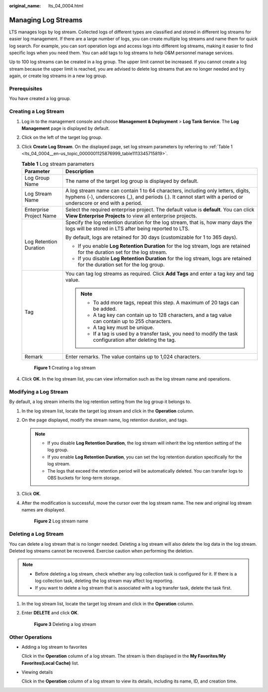 :original_name: lts_04_0004.html

.. _lts_04_0004:

Managing Log Streams
====================

LTS manages logs by log stream. Collected logs of different types are classified and stored in different log streams for easier log management. If there are a large number of logs, you can create multiple log streams and name them for quick log search. For example, you can sort operation logs and access logs into different log streams, making it easier to find specific logs when you need them. You can add tags to log streams to help O&M personnel manage services.

Up to 100 log streams can be created in a log group. The upper limit cannot be increased. If you cannot create a log stream because the upper limit is reached, you are advised to delete log streams that are no longer needed and try again, or create log streams in a new log group.

Prerequisites
-------------

You have created a log group.

Creating a Log Stream
---------------------

#. Log in to the management console and choose **Management & Deployment** > **Log Tank Service**. The **Log Management** page is displayed by default.

#. Click |image1| on the left of the target log group.

#. Click **Create Log Stream**. On the displayed page, set log stream parameters by referring to :ref:`Table 1 <lts_04_0004__en-us_topic_0000001125876999_table1113345715819>`.

   .. _lts_04_0004__en-us_topic_0000001125876999_table1113345715819:

   .. table:: **Table 1** Log stream parameters

      +-----------------------------------+----------------------------------------------------------------------------------------------------------------------------------------------------------------------------------------------------+
      | Parameter                         | Description                                                                                                                                                                                        |
      +===================================+====================================================================================================================================================================================================+
      | Log Group Name                    | The name of the target log group is displayed by default.                                                                                                                                          |
      +-----------------------------------+----------------------------------------------------------------------------------------------------------------------------------------------------------------------------------------------------+
      | Log Stream Name                   | A log stream name can contain 1 to 64 characters, including only letters, digits, hyphens (-), underscores (_), and periods (.). It cannot start with a period or underscore or end with a period. |
      +-----------------------------------+----------------------------------------------------------------------------------------------------------------------------------------------------------------------------------------------------+
      | Enterprise Project Name           | Select the required enterprise project. The default value is **default**. You can click **View Enterprise Projects** to view all enterprise projects.                                              |
      +-----------------------------------+----------------------------------------------------------------------------------------------------------------------------------------------------------------------------------------------------+
      | Log Retention Duration            | Specify the log retention duration for the log stream, that is, how many days the logs will be stored in LTS after being reported to LTS.                                                          |
      |                                   |                                                                                                                                                                                                    |
      |                                   | By default, logs are retained for 30 days (customizable for 1 to 365 days).                                                                                                                        |
      |                                   |                                                                                                                                                                                                    |
      |                                   | -  If you enable **Log Retention Duration** for the log stream, logs are retained for the duration set for the log stream.                                                                         |
      |                                   | -  If you disable **Log Retention Duration** for the log stream, logs are retained for the duration set for the log group.                                                                         |
      +-----------------------------------+----------------------------------------------------------------------------------------------------------------------------------------------------------------------------------------------------+
      | Tag                               | You can tag log streams as required. Click **Add Tags** and enter a tag key and tag value.                                                                                                         |
      |                                   |                                                                                                                                                                                                    |
      |                                   | .. note::                                                                                                                                                                                          |
      |                                   |                                                                                                                                                                                                    |
      |                                   |    -  To add more tags, repeat this step. A maximum of 20 tags can be added.                                                                                                                       |
      |                                   |    -  A tag key can contain up to 128 characters, and a tag value can contain up to 255 characters.                                                                                                |
      |                                   |    -  A tag key must be unique.                                                                                                                                                                    |
      |                                   |    -  If a tag is used by a transfer task, you need to modify the task configuration after deleting the tag.                                                                                       |
      +-----------------------------------+----------------------------------------------------------------------------------------------------------------------------------------------------------------------------------------------------+
      | Remark                            | Enter remarks. The value contains up to 1,024 characters.                                                                                                                                          |
      +-----------------------------------+----------------------------------------------------------------------------------------------------------------------------------------------------------------------------------------------------+


   .. figure:: /_static/images/en-us_image_0000002009165089.png
      :alt: **Figure 1** Creating a log stream

      **Figure 1** Creating a log stream

#. Click **OK**. In the log stream list, you can view information such as the log stream name and operations.

Modifying a Log Stream
----------------------

By default, a log stream inherits the log retention setting from the log group it belongs to.

#. In the log stream list, locate the target log stream and click |image2| in the **Operation** column.

#. On the page displayed, modify the stream name, log retention duration, and tags.

   .. note::

      -  If you disable **Log Retention Duration**, the log stream will inherit the log retention setting of the log group.
      -  If you enable **Log Retention Duration**, you can set the log retention duration specifically for the log stream.
      -  The logs that exceed the retention period will be automatically deleted. You can transfer logs to OBS buckets for long-term storage.

#. Click **OK**.

#. After the modification is successful, move the cursor over the log stream name. The new and original log stream names are displayed.


   .. figure:: /_static/images/en-us_image_0000001795707481.png
      :alt: **Figure 2** Log stream name

      **Figure 2** Log stream name

Deleting a Log Stream
---------------------

You can delete a log stream that is no longer needed. Deleting a log stream will also delete the log data in the log stream. Deleted log streams cannot be recovered. Exercise caution when performing the deletion.

.. note::

   -  Before deleting a log stream, check whether any log collection task is configured for it. If there is a log collection task, deleting the log stream may affect log reporting.
   -  If you want to delete a log stream that is associated with a log transfer task, delete the task first.

#. In the log stream list, locate the target log stream and click |image3| in the **Operation** column.

#. Enter **DELETE** and click **OK**.


   .. figure:: /_static/images/en-us_image_0000002009164357.png
      :alt: **Figure 3** Deleting a log stream

      **Figure 3** Deleting a log stream

Other Operations
----------------

-  Adding a log stream to favorites

   Click |image4| in the **Operation** column of a log stream. The stream is then displayed in the **My Favorites**/**My Favorites(Local Cache)** list.

-  Viewing details

   Click |image5| in the **Operation** column of a log stream to view its details, including its name, ID, and creation time.

.. |image1| image:: /_static/images/en-us_image_0000001217758588.png
.. |image2| image:: /_static/images/en-us_image_0000002065402777.png
.. |image3| image:: /_static/images/en-us_image_0000001543219709.png
.. |image4| image:: /_static/images/en-us_image_0000002029238830.png
.. |image5| image:: /_static/images/en-us_image_0000002065396965.png

